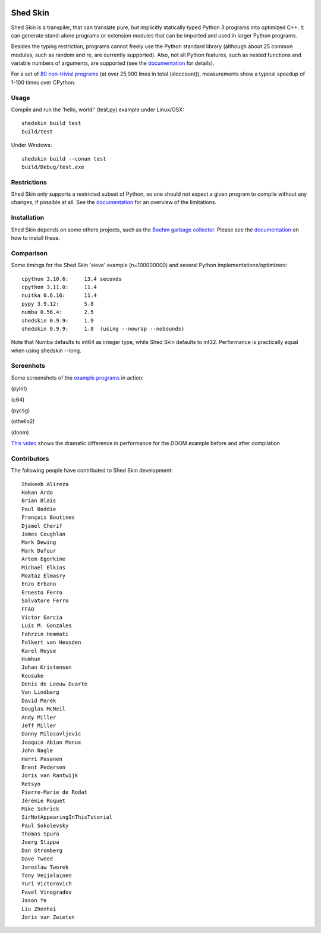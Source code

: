 .. image:: https://img.shields.io/travis/shedskin/shedskin.svg
    :target: https://travis-ci.org/shedskin/shedskin

.. image:: http://img.shields.io/badge/benchmarked%20by-asv-green.svg?style=flat
    :target: http://shedskin.github.io/benchmarks

Shed Skin
=========

Shed Skin is a transpiler, that can translate pure, but implicitly statically typed Python 3 programs into optimized C++. It can generate stand-alone programs or extension modules that can be imported and used in larger Python programs.

Besides the typing restriction, programs cannot freely use the Python standard library (although about 25 common modules, such as random and re, are currently supported). Also, not all Python features, such as nested functions and variable numbers of arguments, are supported (see the `documentation <https://shedskin.github.io/shedskin/>`_ for details).

For a set of `80 non-trivial programs <https://github.com/shedskin/shedskin/tree/master/examples>`_ (at over 25,000 lines in total (sloccount)), measurements show a typical speedup of 1-100 times over CPython.


Usage
-----

Compile and run the 'hello, world!' (test.py) example under Linux/OSX:

::

    shedskin build test
    build/test
    
Under Windows:

::

    shedskin build --conan test
    build/Debug/test.exe


Restrictions
------------

Shed Skin only supports a restricted subset of Python, so one should not expect a given program to compile without any changes, if possible at all. See the `documentation <https://shedskin.github.io/shedskin/>`_ for an overview of the limitations.



Installation
------------

Shed Skin depends on some others projects, such as the `Boehm garbage collector <https://www.hboehm.info/gc/>`_. Please see the `documentation <https://shedskin.github.io/shedskin/>`_ on how to install these.



Comparison
----------

Some timings for the Shed Skin 'sieve' example (n=100000000) and several Python implementations/optimizers:

::

    cpython 3.10.6:     13.4 seconds
    cpython 3.11.0:     11.4
    nuitka 0.6.16:      11.4
    pypy 3.9.12:        5.8
    numba 0.56.4:       2.5
    shedskin 0.9.9:     1.9
    shedskin 0.9.9:     1.8  (using --nowrap --nobounds)

Note that Numba defaults to int64 as integer type, while Shed Skin defaults to int32. Performance is practically equal when using shedskin --long.

Screenhots
----------

Some screenshots of the `example programs <https://github.com/shedskin/shedskin/tree/master/examples>`_ in action:

(pylot)

.. image:: https://raw.githubusercontent.com/shedskin/shedskin/master/docs/assets/screenshots/harm3.png
  :width: 400

(c64)

.. image:: https://raw.githubusercontent.com/shedskin/shedskin/master/docs/assets/screenshots/harm1.png
  :width: 400

(pycsg)

.. image:: https://raw.githubusercontent.com/shedskin/shedskin/master/docs/assets/screenshots/harm7.png
  :width: 400

(othello2)

.. image:: https://raw.githubusercontent.com/shedskin/shedskin/master/docs/assets/screenshots/harm6.png
  :width: 400

(doom)

.. image:: https://raw.githubusercontent.com/shedskin/shedskin/master/docs/assets/screenshots/harm5.png
  :width: 400
  :alt: Left floating image

`This video <https://www.youtube.com/watch?v=171AQx7l43s>`_ shows the dramatic difference in performance for the DOOM example before and after compilation

Contributors
------------

The following people have contributed to Shed Skin development:

::

  Shakeeb Alireza
  Hakan Ardo
  Brian Blais
  Paul Boddie
  François Boutines
  Djamel Cherif
  James Coughlan
  Mark Dewing
  Mark Dufour
  Artem Egorkine
  Michael Elkins
  Moataz Elmasry
  Enzo Erbano
  Ernesto Ferro
  Salvatore Ferro
  FFAO
  Victor Garcia
  Luis M. Gonzales
  Fahrzin Hemmati
  Folkert van Heusden
  Karel Heyse
  Humhue
  Johan Kristensen
  Kousuke
  Denis de Leeuw Duarte
  Van Lindberg
  David Marek
  Douglas McNeil
  Andy Miller
  Jeff Miller
  Danny Milosavljevic
  Joaquin Abian Monux
  John Nagle
  Harri Pasanen
  Brent Pedersen
  Joris van Rantwijk
  Retsyo
  Pierre-Marie de Rodat
  Jérémie Roquet
  Mike Schrick
  SirNotAppearingInThisTutorial
  Paul Sokolevsky
  Thomas Spura
  Joerg Stippa
  Dan Stromberg
  Dave Tweed
  Jaroslaw Tworek
  Tony Veijalainen
  Yuri Victorovich
  Pavel Vinogradov
  Jason Ye
  Liu Zhenhai
  Joris van Zwieten



